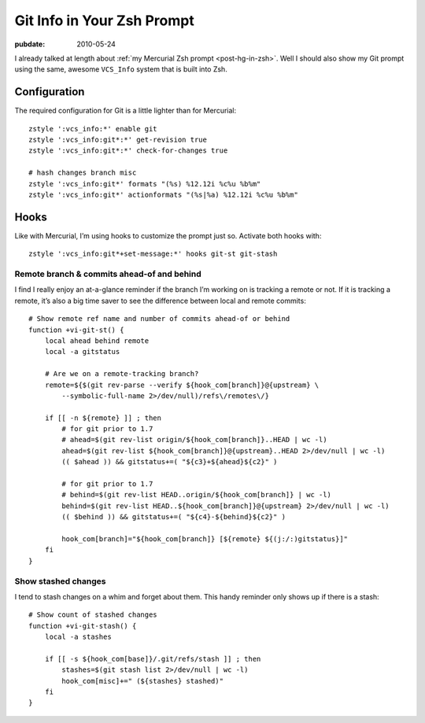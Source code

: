.. _post-git-in-zsh:

===========================
Git Info in Your Zsh Prompt
===========================

.. index:: computing, unix, zsh, mercurial

.. highlight:: bash

:pubdate: 2010-05-24

.. seealso:: :ref:`post-hg-in-zsh`

I already talked at length about :ref:`my Mercurial Zsh prompt
<post-hg-in-zsh>`. Well I should also show my Git prompt using the same,
awesome ``VCS_Info`` system that is built into Zsh.

.. image::
    ./git-prompt.png

Configuration
=============

The required configuration for Git is a little lighter than for Mercurial::

    zstyle ':vcs_info:*' enable git
    zstyle ':vcs_info:git*:*' get-revision true
    zstyle ':vcs_info:git*:*' check-for-changes true

    # hash changes branch misc
    zstyle ':vcs_info:git*' formats "(%s) %12.12i %c%u %b%m"
    zstyle ':vcs_info:git*' actionformats "(%s|%a) %12.12i %c%u %b%m"

Hooks
=====

Like with Mercurial, I’m using hooks to customize the prompt just so. Activate
both hooks with::

    zstyle ':vcs_info:git*+set-message:*' hooks git-st git-stash

Remote branch & commits ahead-of and behind
-------------------------------------------

I find I really enjoy an at-a-glance reminder if the branch I’m working on is
tracking a remote or not. If it is tracking a remote, it’s also a big time
saver to see the difference between local and remote commits::

    # Show remote ref name and number of commits ahead-of or behind
    function +vi-git-st() {
        local ahead behind remote
        local -a gitstatus

        # Are we on a remote-tracking branch?
        remote=${$(git rev-parse --verify ${hook_com[branch]}@{upstream} \
            --symbolic-full-name 2>/dev/null)/refs\/remotes\/}

        if [[ -n ${remote} ]] ; then
            # for git prior to 1.7
            # ahead=$(git rev-list origin/${hook_com[branch]}..HEAD | wc -l)
            ahead=$(git rev-list ${hook_com[branch]}@{upstream}..HEAD 2>/dev/null | wc -l)
            (( $ahead )) && gitstatus+=( "${c3}+${ahead}${c2}" )

            # for git prior to 1.7
            # behind=$(git rev-list HEAD..origin/${hook_com[branch]} | wc -l)
            behind=$(git rev-list HEAD..${hook_com[branch]}@{upstream} 2>/dev/null | wc -l)
            (( $behind )) && gitstatus+=( "${c4}-${behind}${c2}" )

            hook_com[branch]="${hook_com[branch]} [${remote} ${(j:/:)gitstatus}]"
        fi
    }

Show stashed changes
--------------------

I tend to stash changes on a whim and forget about them. This handy reminder
only shows up if there is a stash::

    # Show count of stashed changes
    function +vi-git-stash() {
        local -a stashes

        if [[ -s ${hook_com[base]}/.git/refs/stash ]] ; then
            stashes=$(git stash list 2>/dev/null | wc -l)
            hook_com[misc]+=" (${stashes} stashed)"
        fi
    }
